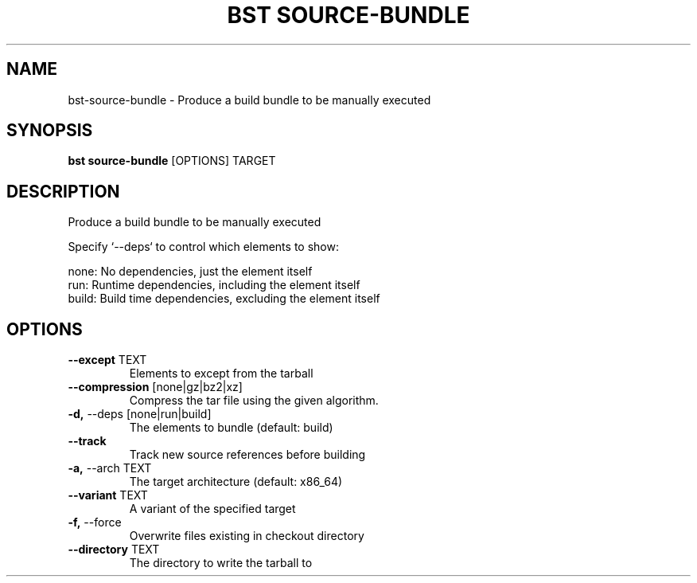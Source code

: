 .TH "BST SOURCE-BUNDLE" "1" "04-Jul-2017" "" "bst source-bundle Manual"
.SH NAME
bst\-source-bundle \- Produce a build bundle to be manually executed
.SH SYNOPSIS
.B bst source-bundle
[OPTIONS] TARGET
.SH DESCRIPTION
Produce a build bundle to be manually executed

Specify `--deps` to control which elements to show:


    none:  No dependencies, just the element itself
    run:   Runtime dependencies, including the element itself
    build: Build time dependencies, excluding the element itself
.SH OPTIONS
.TP
\fB\-\-except\fP TEXT
Elements to except from the tarball
.TP
\fB\-\-compression\fP [none|gz|bz2|xz]
Compress the tar file using the given algorithm.
.TP
\fB\-d,\fP \-\-deps [none|run|build]
The elements to bundle (default: build)
.TP
\fB\-\-track\fP
Track new source references before building
.TP
\fB\-a,\fP \-\-arch TEXT
The target architecture (default: x86_64)
.TP
\fB\-\-variant\fP TEXT
A variant of the specified target
.TP
\fB\-f,\fP \-\-force
Overwrite files existing in checkout directory
.TP
\fB\-\-directory\fP TEXT
The directory to write the tarball to